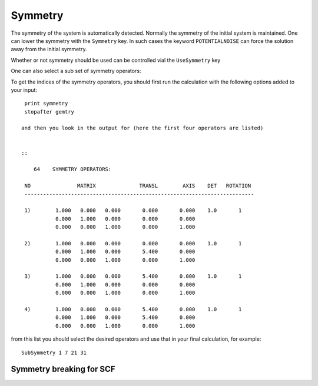 .. index:: Symmetry

Symmetry
========

The symmetry of the system is automatically detected. Normally the symmetry of the initial system is maintained. One can lower the symmetry with the ``Symmetry`` key. In such cases the keyword ``POTENTIALNOISE`` can force the solution away from the initial symmetry. 

Whether or not symmetry should be used can be controlled vial the ``UseSymmetry`` key

.. scmautodoc:: band UseSymmetry

One can also select a sub set of symmetry operators:

.. scmautodoc:: band SubSymmetry

To get the indices of the symmetry operators, you should first run the calculation with the following options added to your input::

   print symmetry    
   stopafter gemtry     

  and then you look in the output for (here the first four operators are listed)     


  ::         

      64    SYMMETRY OPERATORS:          

   NO               MATRIX              TRANSL        AXIS    DET   ROTATION     
   --------------------------------------------------------------------------          

   1)        1.000   0.000   0.000       0.000       0.000    1.0       1                
             0.000   1.000   0.000       0.000       0.000                
             0.000   0.000   1.000       0.000       1.000          

   2)        1.000   0.000   0.000       0.000       0.000    1.0       1                
             0.000   1.000   0.000       5.400       0.000                
             0.000   0.000   1.000       0.000       1.000          

   3)        1.000   0.000   0.000       5.400       0.000    1.0       1                
             0.000   1.000   0.000       0.000       0.000                
             0.000   0.000   1.000       0.000       1.000          

   4)        1.000   0.000   0.000       5.400       0.000    1.0       1                
             0.000   1.000   0.000       5.400       0.000                
             0.000   0.000   1.000       0.000       1.000     

from this list you should select the desired operators and use that in your final calculation, for example::     

   SubSymmetry 1 7 21 31     

Symmetry breaking for SCF
^^^^^^^^^^^^^^^^^^^^^^^^^

.. scmautodoc:: band PotentialNoise